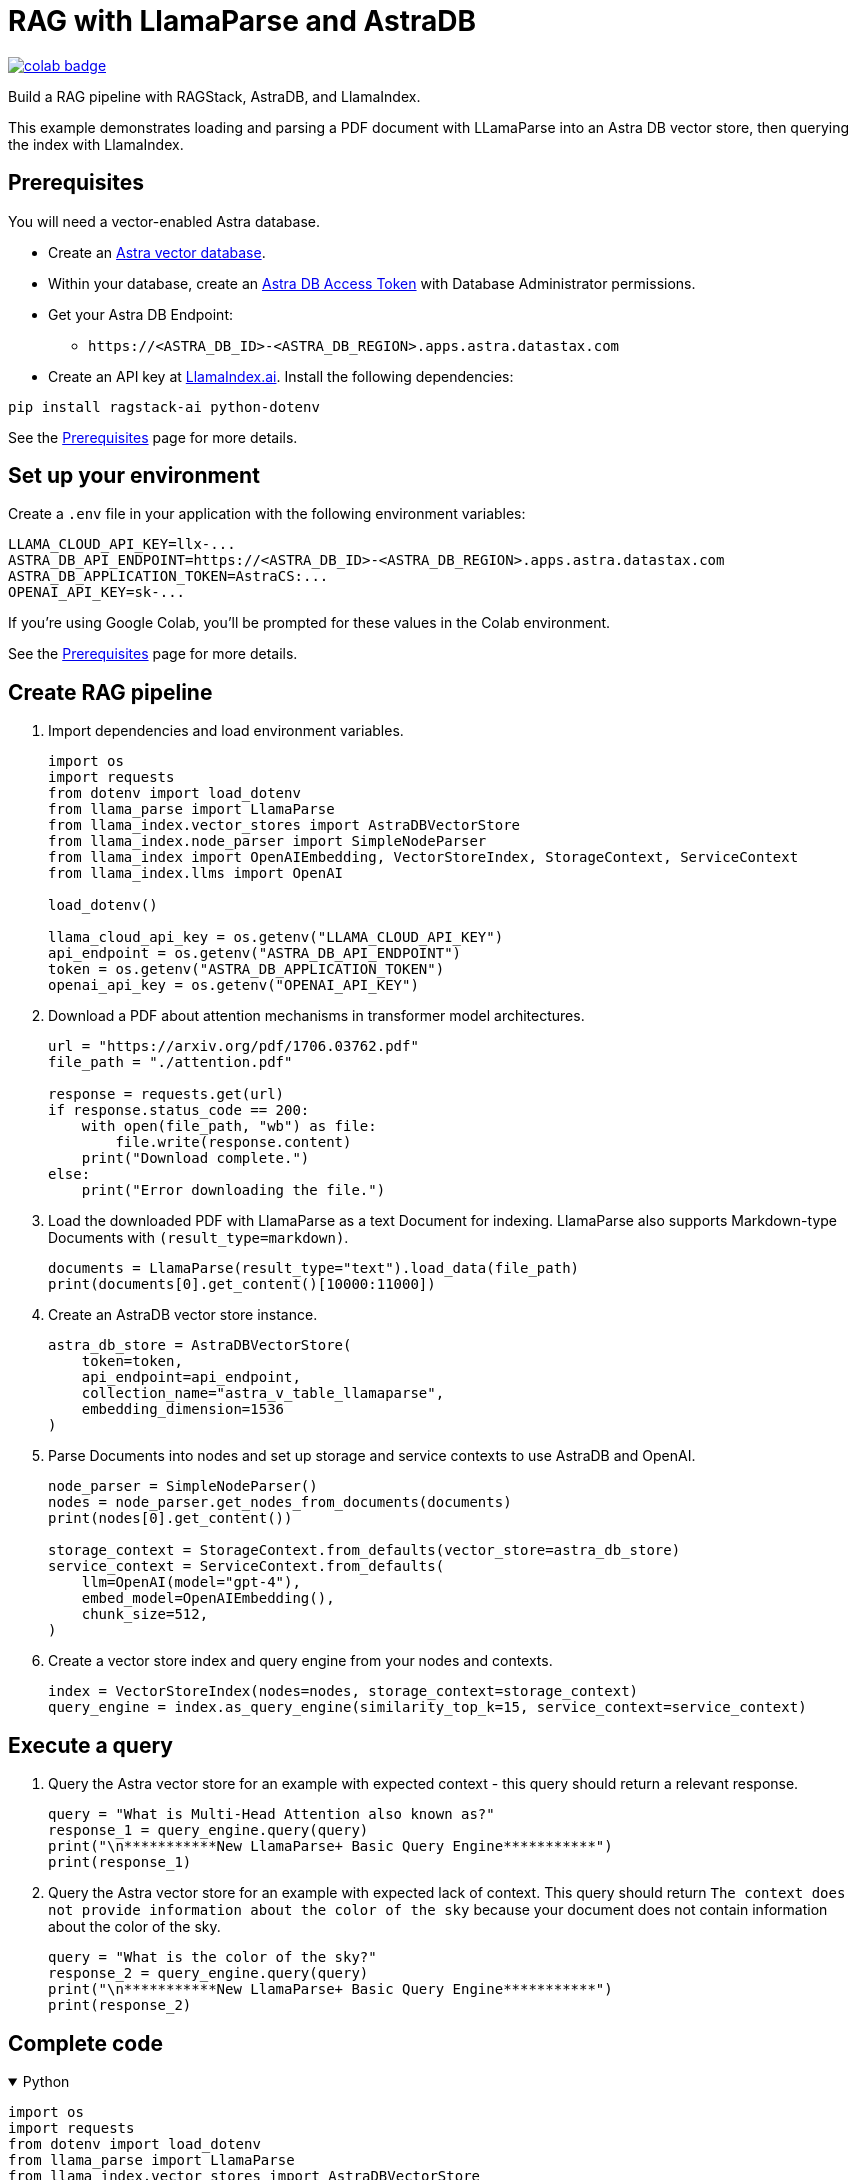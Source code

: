 = RAG with LlamaParse and AstraDB

image::https://colab.research.google.com/assets/colab-badge.svg[align="left",link="https://colab.research.google.com/github/datastax/ragstack-ai/blob/main/examples/notebooks/llama-parse-astra.ipynb"]

Build a RAG pipeline with RAGStack, AstraDB, and LlamaIndex.

This example demonstrates loading and parsing a PDF document with LLamaParse into an Astra DB vector store, then querying the index with LlamaIndex.

== Prerequisites

You will need a vector-enabled Astra database.

* Create an https://docs.datastax.com/en/astra-serverless/docs/getting-started/create-db-choices.html[Astra
vector database].
* Within your database, create an https://docs.datastax.com/en/astra-serverless/docs/manage/org/manage-tokens.html[Astra
DB Access Token] with Database Administrator permissions.
* Get your Astra DB Endpoint:
** `+https://<ASTRA_DB_ID>-<ASTRA_DB_REGION>.apps.astra.datastax.com+`
* Create an API key at https://cloud.llamaindex.ai/[LlamaIndex.ai].
Install the following dependencies:
[source,python]
----
pip install ragstack-ai python-dotenv
----
See the https://docs.datastax.com/en/ragstack/docs/prerequisites.html[Prerequisites] page for more details.

== Set up your environment

Create a `.env` file in your application with the following environment variables:
[source,bash]
----
LLAMA_CLOUD_API_KEY=llx-...
ASTRA_DB_API_ENDPOINT=https://<ASTRA_DB_ID>-<ASTRA_DB_REGION>.apps.astra.datastax.com
ASTRA_DB_APPLICATION_TOKEN=AstraCS:...
OPENAI_API_KEY=sk-...
----

If you're using Google Colab, you'll be prompted for these values in the Colab environment.

See the https://docs.datastax.com/en/ragstack/docs/prerequisites.html[Prerequisites] page for more details.

== Create RAG pipeline

. Import dependencies and load environment variables.
+
[source,python]
----
import os
import requests
from dotenv import load_dotenv
from llama_parse import LlamaParse
from llama_index.vector_stores import AstraDBVectorStore
from llama_index.node_parser import SimpleNodeParser
from llama_index import OpenAIEmbedding, VectorStoreIndex, StorageContext, ServiceContext
from llama_index.llms import OpenAI

load_dotenv()

llama_cloud_api_key = os.getenv("LLAMA_CLOUD_API_KEY")
api_endpoint = os.getenv("ASTRA_DB_API_ENDPOINT")
token = os.getenv("ASTRA_DB_APPLICATION_TOKEN")
openai_api_key = os.getenv("OPENAI_API_KEY")
----
+
. Download a PDF about attention mechanisms in transformer model architectures.
+
[source,python]
----
url = "https://arxiv.org/pdf/1706.03762.pdf"
file_path = "./attention.pdf"

response = requests.get(url)
if response.status_code == 200:
    with open(file_path, "wb") as file:
        file.write(response.content)
    print("Download complete.")
else:
    print("Error downloading the file.")
----
+
. Load the downloaded PDF with LlamaParse as a text Document for indexing.
LlamaParse also supports Markdown-type Documents with `(result_type=markdown)`.
+
[source,python]
----
documents = LlamaParse(result_type="text").load_data(file_path)
print(documents[0].get_content()[10000:11000])
----
+
. Create an AstraDB vector store instance.
+
[source,python]
----
astra_db_store = AstraDBVectorStore(
    token=token,
    api_endpoint=api_endpoint,
    collection_name="astra_v_table_llamaparse",
    embedding_dimension=1536
)
----
+
. Parse Documents into nodes and set up storage and service contexts to use AstraDB and OpenAI.
+
[source,python]
----
node_parser = SimpleNodeParser()
nodes = node_parser.get_nodes_from_documents(documents)
print(nodes[0].get_content())

storage_context = StorageContext.from_defaults(vector_store=astra_db_store)
service_context = ServiceContext.from_defaults(
    llm=OpenAI(model="gpt-4"),
    embed_model=OpenAIEmbedding(),
    chunk_size=512,
)
----
+
. Create a vector store index and query engine from your nodes and contexts.
+
[source,python]
----
index = VectorStoreIndex(nodes=nodes, storage_context=storage_context)
query_engine = index.as_query_engine(similarity_top_k=15, service_context=service_context)
----

== Execute a query

. Query the Astra vector store for an example with expected context - this query should return a relevant response.
+
[source,python]
----
query = "What is Multi-Head Attention also known as?"
response_1 = query_engine.query(query)
print("\n***********New LlamaParse+ Basic Query Engine***********")
print(response_1)
----
+
. Query the Astra vector store for an example with expected lack of context.
This query should return `The context does not provide information about the color of the sky` because your document does not contain information about the color of the sky.
+
[source,python]
----
query = "What is the color of the sky?"
response_2 = query_engine.query(query)
print("\n***********New LlamaParse+ Basic Query Engine***********")
print(response_2)
----

== Complete code

.Python
[%collapsible%open]
====
[source,python]
----
import os
import requests
from dotenv import load_dotenv
from llama_parse import LlamaParse
from llama_index.vector_stores import AstraDBVectorStore
from llama_index.node_parser import SimpleNodeParser
from llama_index import OpenAIEmbedding, VectorStoreIndex, StorageContext, ServiceContext
from llama_index.llms import OpenAI

# Load environment variables
load_dotenv()

# Get all required API keys and parameters
llama_cloud_api_key = os.getenv("LLAMA_CLOUD_API_KEY")
api_endpoint = os.getenv("ASTRA_DB_API_ENDPOINT")
token = os.getenv("ASTRA_DB_APPLICATION_TOKEN")
openai_api_key = os.getenv("OPENAI_API_KEY")

# Download a PDF for indexing
url = "https://arxiv.org/pdf/1706.03762.pdf"
file_path = "./attention.pdf"

response = requests.get(url)
if response.status_code == 200:
    with open(file_path, "wb") as file:
        file.write(response.content)
    print("Download complete.")
else:
    print("Error downloading the file.")

# Load and parse the document
documents = LlamaParse(result_type="text").load_data(file_path)

# Output a snippet from the parsed document for verification
print(documents[0].get_content()[10000:11000])

# Setup for storing in AstraDB
astra_db_store = AstraDBVectorStore(
    token=token,
    api_endpoint=api_endpoint,
    collection_name="astra_v_table_llamaparse",
    embedding_dimension=1536
)

# Parse nodes from documents and output a snippet for verification
node_parser = SimpleNodeParser()
nodes = node_parser.get_nodes_from_documents(documents)
print(nodes[0].get_content())

# Setup storage and service contexts
storage_context = StorageContext.from_defaults(vector_store=astra_db_store)
service_context = ServiceContext.from_defaults(
    llm=OpenAI(model="gpt-4"),
    embed_model=OpenAIEmbedding(),
    chunk_size=512,
)

# Indexing and query engine setup
index = VectorStoreIndex(nodes=nodes, storage_context=storage_context)
query_engine = index.as_query_engine(similarity_top_k=15, service_context=service_context)

# Execute a query
query = "What is Multi-Head Attention also known as?"
response_1 = query_engine.query(query)
print("\n***********New LlamaParse+ Basic Query Engine***********")
print(response_1)

# Query for an example with expected lack of context
query = "What is the color of the sky?"
response_2 = query_engine.query(query)
print("\n***********New LlamaParse+ Basic Query Engine***********")
print(response_2)
----
====


